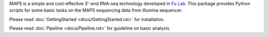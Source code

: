 MAPS is a simple and cost-effective 3'-end RNA-seq technology developed in `Fu Lab <http://cmm.ucsd.edu/fu/>`_. This package provides Python scripts for some basic tasks on the MAPS sequencing data from Illumina sequencer.


Please read :doc:`GettingStarted <docs/GettingStarted.rst>` for installation.

Please read :doc:`Pipeline <docs/Pipeline.rst>` for guideline on basic analysis.
